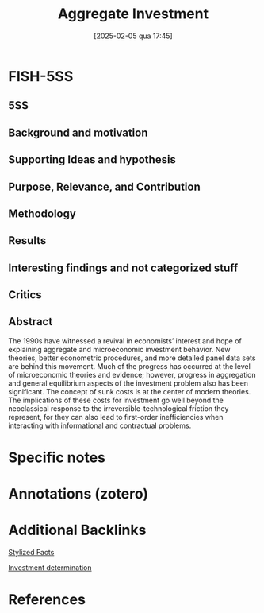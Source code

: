 #+OPTIONS: num:nil ^:{} toc:nil
#+title:      Aggregate Investment
#+date:       [2025-02-05 qua 17:45]
#+BIBLIOGRAPHY: ~/Org/zotero_refs.bib
#+filetags:   :bib:
#+identifier: 20250205T174500
#+cite_export: csl apa.csl
#+reference:  caballero_1999_Aggregateb;caballero_1999_Aggregatea;caballero_1999_Aggregate



* FISH-5SS


** 5SS


** Background and motivation


** Supporting Ideas and hypothesis


** Purpose, Relevance, and Contribution


** Methodology


** Results


** Interesting findings and not categorized stuff


** Critics


** Abstract

#+BEGIN_ABSTRACT
The 1990s have witnessed a revival in economists’ interest and hope of explaining aggregate and microeconomic investment behavior. New theories, better econometric procedures, and more detailed panel data sets are behind this movement. Much of the progress has occurred at the level of microeconomic theories and evidence; however, progress in aggregation and general equilibrium aspects of the investment problem also has been significant. The concept of sunk costs is at the center of modern theories. The implications of these costs for investment go well beyond the neoclassical response to the irreversible-technological friction they represent, for they can also lead to first-order inefficiencies when interacting with informational and contractual problems.
#+END_ABSTRACT


* Specific notes

* Annotations (zotero)

* Additional Backlinks

[[denote:20240708T155703][Stylized Facts]]

[[denote:20250202T120625][Investment determination]]

* References



#+print_bibliography:
